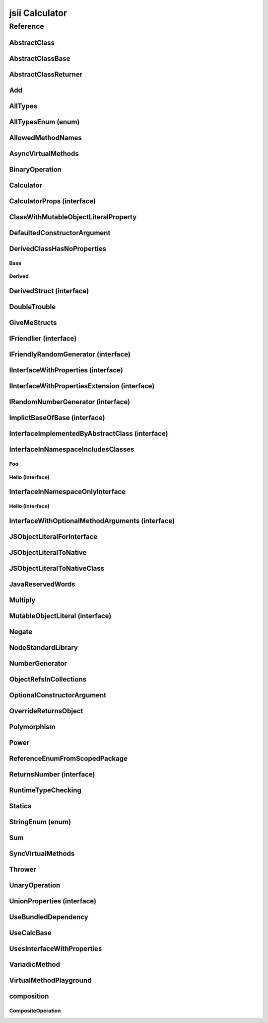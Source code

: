 jsii Calculator
===============

.. mdinclude:: ./_jsii-calc.README.md

Reference
---------

.. tabs::

   .. group-tab:: C#

      View in `Nuget <https://www.nuget.org/packages/Amazon.JSII.Tests.CalculatorPackageId/0.7.6>`_

      **csproj**:

      .. code-block:: xml

         <PackageReference Include="Amazon.JSII.Tests.CalculatorPackageId" Version="0.7.6" />

      **dotnet**:

      .. code-block:: console

         dotnet add package Amazon.JSII.Tests.CalculatorPackageId --version 0.7.6

      **packages.config**:

      .. code-block:: xml

         <package id="Amazon.JSII.Tests.CalculatorPackageId" version="0.7.6" />


   .. group-tab:: Java

      View in `Maven Central <https://repo1.maven.org/maven2/software/amazon/jsii/tests/calculator/0.7.6/>`_

      **Apache Buildr**:

      .. code-block:: none

         'software.amazon.jsii.tests:calculator:jar:0.7.6'

      **Apache Ivy**:

      .. code-block:: xml

         <dependency groupId="software.amazon.jsii.tests" name="calculator" rev="0.7.6"/>

      **Apache Maven**:

      .. code-block:: xml

         <dependency>
           <groupId>software.amazon.jsii.tests</groupId>
           <artifactId>calculator</artifactId>
           <version>0.7.6</version>
         </dependency>

      **Gradle / Grails**:

      .. code-block:: none

         compile 'software.amazon.jsii.tests:calculator:0.7.6'

      **Groovy Grape**:

      .. code-block:: none

         @Grapes(
         @Grab(group='software.amazon.jsii.tests', module='calculator', version='0.7.6')
         )


   .. group-tab:: JavaScript

      View in `NPM <https://www.npmjs.com/package/jsii-calc/v/0.7.6>`_

      **npm**:

      .. code-block:: console

         $ npm i jsii-calc@0.7.6

      **package.json**:

      .. code-block:: js

         {
           "jsii-calc": "^0.7.6"
         }

      **yarn**:

      .. code-block:: console

         $ yarn add jsii-calc@0.7.6


   .. group-tab:: TypeScript

      View in `NPM <https://www.npmjs.com/package/jsii-calc/v/0.7.6>`_

      **npm**:

      .. code-block:: console

         $ npm i jsii-calc@0.7.6

      **package.json**:

      .. code-block:: js

         {
           "jsii-calc": "^0.7.6"
         }

      **yarn**:

      .. code-block:: console

         $ yarn add jsii-calc@0.7.6



.. py:module:: jsii-calc

AbstractClass
^^^^^^^^^^^^^

.. py:class:: AbstractClass()

   **Language-specific names:**

   .. tabs::

      .. code-tab:: c#

         using Amazon.JSII.Tests.CalculatorNamespace;

      .. code-tab:: java

         import software.amazon.jsii.tests.calculator.AbstractClass;

      .. code-tab:: javascript

         const { AbstractClass } = require('jsii-calc');

      .. code-tab:: typescript

         import { AbstractClass } from 'jsii-calc';



   :extends: :py:class:`~jsii-calc.AbstractClassBase`\ 
   :implements: :py:class:`~jsii-calc.InterfaceImplementedByAbstractClass`\ 
   :abstract: Yes

   .. py:method:: abstractMethod(name) -> string

      :param name: 
      :type name: string
      :rtype: string
      :abstract: Yes


   .. py:method:: nonAbstractMethod() -> number

      :rtype: number


   .. py:attribute:: propFromInterface

      *Implements* :py:meth:`jsii-calc.InterfaceImplementedByAbstractClass.propFromInterface`

      :type: string *(readonly)*


   .. py:attribute:: abstractProperty

      *Inherited from* :py:attr:`jsii-calc.AbstractClassBase <jsii-calc.AbstractClassBase.abstractProperty>`

      :type: string *(readonly)* *(abstract)*


AbstractClassBase
^^^^^^^^^^^^^^^^^

.. py:class:: AbstractClassBase()

   **Language-specific names:**

   .. tabs::

      .. code-tab:: c#

         using Amazon.JSII.Tests.CalculatorNamespace;

      .. code-tab:: java

         import software.amazon.jsii.tests.calculator.AbstractClassBase;

      .. code-tab:: javascript

         const { AbstractClassBase } = require('jsii-calc');

      .. code-tab:: typescript

         import { AbstractClassBase } from 'jsii-calc';



   :abstract: Yes

   .. py:attribute:: abstractProperty

      :type: string *(readonly)* *(abstract)*


AbstractClassReturner
^^^^^^^^^^^^^^^^^^^^^

.. py:class:: AbstractClassReturner()

   **Language-specific names:**

   .. tabs::

      .. code-tab:: c#

         using Amazon.JSII.Tests.CalculatorNamespace;

      .. code-tab:: java

         import software.amazon.jsii.tests.calculator.AbstractClassReturner;

      .. code-tab:: javascript

         const { AbstractClassReturner } = require('jsii-calc');

      .. code-tab:: typescript

         import { AbstractClassReturner } from 'jsii-calc';




   .. py:method:: giveMeAbstract() -> jsii-calc.AbstractClass

      :rtype: :py:class:`~jsii-calc.AbstractClass`\ 


   .. py:method:: giveMeInterface() -> jsii-calc.InterfaceImplementedByAbstractClass

      :rtype: :py:class:`~jsii-calc.InterfaceImplementedByAbstractClass`\ 


   .. py:attribute:: returnAbstractFromProperty

      :type: :py:class:`~jsii-calc.AbstractClassBase`\  *(readonly)*


Add
^^^

.. py:class:: Add(lhs, rhs)

   **Language-specific names:**

   .. tabs::

      .. code-tab:: c#

         using Amazon.JSII.Tests.CalculatorNamespace;

      .. code-tab:: java

         import software.amazon.jsii.tests.calculator.Add;

      .. code-tab:: javascript

         const { Add } = require('jsii-calc');

      .. code-tab:: typescript

         import { Add } from 'jsii-calc';



   The "+" binary operation.


   :extends: :py:class:`~jsii-calc.BinaryOperation`\ 
   :param lhs: Left-hand side operand
   :type lhs: :py:class:`@scope/jsii-calc-lib.Value`\ 
   :param rhs: Right-hand side operand
   :type rhs: :py:class:`@scope/jsii-calc-lib.Value`\ 

   .. py:method:: toString() -> string

      *Implements* :py:meth:`@scope/jsii-calc-lib.Operation.toString`

      String representation of the value.


      :rtype: string


   .. py:attribute:: value

      *Implements* :py:meth:`@scope/jsii-calc-lib.Value.value`

      The value.


      :type: number *(readonly)*


   .. py:method:: typeName() -> any

      *Inherited from* :py:meth:`@scope/jsii-calc-base.Base <@scope/jsii-calc-base.Base.typeName>`

      :return: the name of the class (to verify native type names are created for derived classes).
      :rtype: any or ``undefined``


   .. py:method:: hello() -> string

      *Inherited from* :py:meth:`jsii-calc.BinaryOperation <jsii-calc.BinaryOperation.hello>`

      Say hello!


      :rtype: string


   .. py:attribute:: lhs

      *Inherited from* :py:attr:`jsii-calc.BinaryOperation <jsii-calc.BinaryOperation.lhs>`

      Left-hand side operand


      :type: :py:class:`@scope/jsii-calc-lib.Value`\  *(readonly)*


   .. py:attribute:: rhs

      *Inherited from* :py:attr:`jsii-calc.BinaryOperation <jsii-calc.BinaryOperation.rhs>`

      Right-hand side operand


      :type: :py:class:`@scope/jsii-calc-lib.Value`\  *(readonly)*


AllTypes
^^^^^^^^

.. py:class:: AllTypes()

   **Language-specific names:**

   .. tabs::

      .. code-tab:: c#

         using Amazon.JSII.Tests.CalculatorNamespace;

      .. code-tab:: java

         import software.amazon.jsii.tests.calculator.AllTypes;

      .. code-tab:: javascript

         const { AllTypes } = require('jsii-calc');

      .. code-tab:: typescript

         import { AllTypes } from 'jsii-calc';



   This class includes property for all types supported by jsii. The setters will validate that the value set is of the expected type and throw otherwise.



   .. py:method:: enumMethod(value) -> jsii-calc.StringEnum

      :param value: 
      :type value: :py:class:`~jsii-calc.StringEnum`\ 
      :rtype: :py:class:`~jsii-calc.StringEnum`\ 


   .. py:attribute:: enumPropertyValue

      :type: number *(readonly)*


   .. py:attribute:: anyArrayProperty

      :type: (any or ``undefined``)[]


   .. py:attribute:: anyMapProperty

      :type: string => (any or ``undefined``)


   .. py:attribute:: arrayProperty

      :type: string[]


   .. py:attribute:: booleanProperty

      :type: boolean


   .. py:attribute:: dateProperty

      :type: date


   .. py:attribute:: enumProperty

      :type: :py:class:`~jsii-calc.AllTypesEnum`\ 


   .. py:attribute:: jsonProperty

      :type: json


   .. py:attribute:: mapProperty

      :type: string => number


   .. py:attribute:: numberProperty

      :type: number


   .. py:attribute:: stringProperty

      :type: string


   .. py:attribute:: unionArrayProperty

      :type: (number or :py:class:`~jsii-calc.composition.CompositeOperation`\ )[]


   .. py:attribute:: unionMapProperty

      :type: string => (string or number)


   .. py:attribute:: unionProperty

      :type: string or number or :py:class:`~jsii-calc.Multiply`\ 


   .. py:attribute:: unknownArrayProperty

      :type: (any or ``undefined``)[]


   .. py:attribute:: unknownMapProperty

      :type: string => (any or ``undefined``)


   .. py:attribute:: anyProperty

      :type: any or ``undefined``


   .. py:attribute:: optionalEnumValue

      :type: :py:class:`~jsii-calc.StringEnum`\  or ``undefined``


   .. py:attribute:: unknownProperty

      :type: any or ``undefined``


AllTypesEnum (enum)
^^^^^^^^^^^^^^^^^^^

.. py:class:: AllTypesEnum

   **Language-specific names:**

   .. tabs::

      .. code-tab:: c#

         using Amazon.JSII.Tests.CalculatorNamespace;

      .. code-tab:: java

         import software.amazon.jsii.tests.calculator.AllTypesEnum;

      .. code-tab:: javascript

         const { AllTypesEnum } = require('jsii-calc');

      .. code-tab:: typescript

         import { AllTypesEnum } from 'jsii-calc';



   .. py:data:: MyEnumValue

   .. py:data:: YourEnumValue

   .. py:data:: ThisIsGreat


AllowedMethodNames
^^^^^^^^^^^^^^^^^^

.. py:class:: AllowedMethodNames()

   **Language-specific names:**

   .. tabs::

      .. code-tab:: c#

         using Amazon.JSII.Tests.CalculatorNamespace;

      .. code-tab:: java

         import software.amazon.jsii.tests.calculator.AllowedMethodNames;

      .. code-tab:: javascript

         const { AllowedMethodNames } = require('jsii-calc');

      .. code-tab:: typescript

         import { AllowedMethodNames } from 'jsii-calc';




   .. py:method:: getBar(_p1, _p2)

      :param _p1: 
      :type _p1: string
      :param _p2: 
      :type _p2: number


   .. py:method:: getFoo(withParam) -> string

      getXxx() is not allowed (see negatives), but getXxx(a, ...) is okay.


      :param withParam: 
      :type withParam: string
      :rtype: string


   .. py:method:: setBar(_x, _y, _z)

      :param _x: 
      :type _x: string
      :param _y: 
      :type _y: number
      :param _z: 
      :type _z: boolean


   .. py:method:: setFoo(_x, _y)

      setFoo(x) is not allowed (see negatives), but setXxx(a, b, ...) is okay.


      :param _x: 
      :type _x: string
      :param _y: 
      :type _y: number


AsyncVirtualMethods
^^^^^^^^^^^^^^^^^^^

.. py:class:: AsyncVirtualMethods()

   **Language-specific names:**

   .. tabs::

      .. code-tab:: c#

         using Amazon.JSII.Tests.CalculatorNamespace;

      .. code-tab:: java

         import software.amazon.jsii.tests.calculator.AsyncVirtualMethods;

      .. code-tab:: javascript

         const { AsyncVirtualMethods } = require('jsii-calc');

      .. code-tab:: typescript

         import { AsyncVirtualMethods } from 'jsii-calc';




   .. py:method:: callMe() -> number

      :rtype: number


   .. py:method:: callMe2() -> number

      Just calls "overrideMeToo"


      :rtype: number


   .. py:method:: callMeDoublePromise() -> number

      This method calls the "callMe" async method indirectly, which will then invoke a virtual method. This is a "double promise" situation, which means that callbacks are not going to be available immediate, but only after an "immediates" cycle.


      :rtype: number


   .. py:method:: dontOverrideMe() -> number

      :rtype: number


   .. py:method:: overrideMe(mult) -> number

      :param mult: 
      :type mult: number
      :rtype: number


   .. py:method:: overrideMeToo() -> number

      :rtype: number


BinaryOperation
^^^^^^^^^^^^^^^

.. py:class:: BinaryOperation(lhs, rhs)

   **Language-specific names:**

   .. tabs::

      .. code-tab:: c#

         using Amazon.JSII.Tests.CalculatorNamespace;

      .. code-tab:: java

         import software.amazon.jsii.tests.calculator.BinaryOperation;

      .. code-tab:: javascript

         const { BinaryOperation } = require('jsii-calc');

      .. code-tab:: typescript

         import { BinaryOperation } from 'jsii-calc';



   Represents an operation with two operands.


   :extends: :py:class:`@scope/jsii-calc-lib.Operation`\ 
   :implements: :py:class:`@scope/jsii-calc-lib.IFriendly`\ 
   :abstract: Yes
   :param lhs: Left-hand side operand
   :type lhs: :py:class:`@scope/jsii-calc-lib.Value`\ 
   :param rhs: Right-hand side operand
   :type rhs: :py:class:`@scope/jsii-calc-lib.Value`\ 

   .. py:method:: hello() -> string

      *Implements* :py:meth:`@scope/jsii-calc-lib.IFriendly.hello`

      Say hello!


      :rtype: string


   .. py:attribute:: lhs

      Left-hand side operand


      :type: :py:class:`@scope/jsii-calc-lib.Value`\  *(readonly)*


   .. py:attribute:: rhs

      Right-hand side operand


      :type: :py:class:`@scope/jsii-calc-lib.Value`\  *(readonly)*


   .. py:method:: typeName() -> any

      *Inherited from* :py:meth:`@scope/jsii-calc-base.Base <@scope/jsii-calc-base.Base.typeName>`

      :return: the name of the class (to verify native type names are created for derived classes).
      :rtype: any or ``undefined``


   .. py:method:: toString() -> string

      *Inherited from* :py:meth:`@scope/jsii-calc-lib.Operation <@scope/jsii-calc-lib.Operation.toString>`

      String representation of the value.


      :rtype: string
      :abstract: Yes


   .. py:attribute:: value

      *Inherited from* :py:attr:`@scope/jsii-calc-lib.Value <@scope/jsii-calc-lib.Value.value>`

      The value.


      :type: number *(readonly)* *(abstract)*


Calculator
^^^^^^^^^^

.. py:class:: Calculator([props])

   **Language-specific names:**

   .. tabs::

      .. code-tab:: c#

         using Amazon.JSII.Tests.CalculatorNamespace;

      .. code-tab:: java

         import software.amazon.jsii.tests.calculator.Calculator;

      .. code-tab:: javascript

         const { Calculator } = require('jsii-calc');

      .. code-tab:: typescript

         import { Calculator } from 'jsii-calc';



   A calculator which maintains a current value and allows adding operations.


   :extends: :py:class:`~jsii-calc.composition.CompositeOperation`\ 
   :param props: Initialization properties.
   :type props: :py:class:`~jsii-calc.CalculatorProps`\  or ``undefined``

   .. py:method:: add(value)

      Adds a number to the current value.


      :param value: 
      :type value: number


   .. py:method:: mul(value)

      Multiplies the current value by a number.


      :param value: 
      :type value: number


   .. py:method:: neg()

      Negates the current value.




   .. py:method:: pow(value)

      Raises the current value by a power.


      :param value: 
      :type value: number


   .. py:method:: readUnionValue() -> number

      Returns teh value of the union property (if defined).


      :rtype: number


   .. py:attribute:: expression

      *Implements* :py:meth:`jsii-calc.composition.CompositeOperation.expression`

      Returns the expression.


      :type: :py:class:`@scope/jsii-calc-lib.Value`\  *(readonly)*


   .. py:attribute:: operationsLog

      A log of all operations.


      :type: :py:class:`@scope/jsii-calc-lib.Value`\ [] *(readonly)*


   .. py:attribute:: operationsMap

      A map of per operation name of all operations performed.


      :type: string => :py:class:`@scope/jsii-calc-lib.Value`\ [] *(readonly)*


   .. py:attribute:: curr

      The current value.


      :type: :py:class:`@scope/jsii-calc-lib.Value`\ 


   .. py:attribute:: maxValue

      The maximum value allows in this calculator.


      :type: number or ``undefined``


   .. py:attribute:: unionProperty

      Example of a property that accepts a union of types.


      :type: :py:class:`~jsii-calc.Add`\  or :py:class:`~jsii-calc.Multiply`\  or :py:class:`~jsii-calc.Power`\  or ``undefined``


   .. py:method:: typeName() -> any

      *Inherited from* :py:meth:`@scope/jsii-calc-base.Base <@scope/jsii-calc-base.Base.typeName>`

      :return: the name of the class (to verify native type names are created for derived classes).
      :rtype: any or ``undefined``


   .. py:method:: toString() -> string

      *Inherited from* :py:meth:`jsii-calc.composition.CompositeOperation <jsii-calc.composition.CompositeOperation.toString>`

      String representation of the value.


      :rtype: string


   .. py:attribute:: value

      *Inherited from* :py:attr:`jsii-calc.composition.CompositeOperation <jsii-calc.composition.CompositeOperation.value>`

      The value.


      :type: number *(readonly)*


   .. py:attribute:: decorationPostfixes

      *Inherited from* :py:attr:`jsii-calc.composition.CompositeOperation <jsii-calc.composition.CompositeOperation.decorationPostfixes>`

      A set of postfixes to include in a decorated .toString().


      :type: string[]


   .. py:attribute:: decorationPrefixes

      *Inherited from* :py:attr:`jsii-calc.composition.CompositeOperation <jsii-calc.composition.CompositeOperation.decorationPrefixes>`

      A set of prefixes to include in a decorated .toString().


      :type: string[]


   .. py:attribute:: stringStyle

      *Inherited from* :py:attr:`jsii-calc.composition.CompositeOperation <jsii-calc.composition.CompositeOperation.stringStyle>`

      The .toString() style.


      :type: :py:class:`~jsii-calc.composition.CompositeOperation.CompositionStringStyle`\ 


CalculatorProps (interface)
^^^^^^^^^^^^^^^^^^^^^^^^^^^

.. py:class:: CalculatorProps

   **Language-specific names:**

   .. tabs::

      .. code-tab:: c#

         using Amazon.JSII.Tests.CalculatorNamespace;

      .. code-tab:: java

         import software.amazon.jsii.tests.calculator.CalculatorProps;

      .. code-tab:: javascript

         // CalculatorProps is an interface

      .. code-tab:: typescript

         import { CalculatorProps } from 'jsii-calc';



   Properties for Calculator.




   .. py:attribute:: initialValue

      :type: number or ``undefined`` *(abstract)*


   .. py:attribute:: maximumValue

      :type: number or ``undefined`` *(abstract)*


ClassWithMutableObjectLiteralProperty
^^^^^^^^^^^^^^^^^^^^^^^^^^^^^^^^^^^^^

.. py:class:: ClassWithMutableObjectLiteralProperty()

   **Language-specific names:**

   .. tabs::

      .. code-tab:: c#

         using Amazon.JSII.Tests.CalculatorNamespace;

      .. code-tab:: java

         import software.amazon.jsii.tests.calculator.ClassWithMutableObjectLiteralProperty;

      .. code-tab:: javascript

         const { ClassWithMutableObjectLiteralProperty } = require('jsii-calc');

      .. code-tab:: typescript

         import { ClassWithMutableObjectLiteralProperty } from 'jsii-calc';




   .. py:attribute:: mutableObject

      :type: :py:class:`~jsii-calc.MutableObjectLiteral`\ 


DefaultedConstructorArgument
^^^^^^^^^^^^^^^^^^^^^^^^^^^^

.. py:class:: DefaultedConstructorArgument(arg1, arg2, [arg3])

   **Language-specific names:**

   .. tabs::

      .. code-tab:: c#

         using Amazon.JSII.Tests.CalculatorNamespace;

      .. code-tab:: java

         import software.amazon.jsii.tests.calculator.DefaultedConstructorArgument;

      .. code-tab:: javascript

         const { DefaultedConstructorArgument } = require('jsii-calc');

      .. code-tab:: typescript

         import { DefaultedConstructorArgument } from 'jsii-calc';



   :param arg1: 
   :type arg1: number or ``undefined``
   :param arg2: 
   :type arg2: string
   :param arg3: 
   :type arg3: date or ``undefined``

   .. py:attribute:: arg1

      :type: number *(readonly)*


   .. py:attribute:: arg2

      :type: string *(readonly)*


   .. py:attribute:: arg3

      :type: date *(readonly)*



DerivedClassHasNoProperties
^^^^^^^^^^^^^^^^^^^^^^^^^^^
.. py:module:: jsii-calc.DerivedClassHasNoProperties

Base
~~~~

.. py:class:: Base()

   **Language-specific names:**

   .. tabs::

      .. code-tab:: c#

         using Amazon.JSII.Tests.CalculatorNamespace;

      .. code-tab:: java

         import software.amazon.jsii.tests.calculator.DerivedClassHasNoProperties.Base;

      .. code-tab:: javascript

         const { DerivedClassHasNoProperties.Base } = require('jsii-calc');

      .. code-tab:: typescript

         import { DerivedClassHasNoProperties.Base } from 'jsii-calc';




   .. py:attribute:: prop

      :type: string


Derived
~~~~~~~

.. py:class:: Derived()

   **Language-specific names:**

   .. tabs::

      .. code-tab:: c#

         using Amazon.JSII.Tests.CalculatorNamespace;

      .. code-tab:: java

         import software.amazon.jsii.tests.calculator.DerivedClassHasNoProperties.Derived;

      .. code-tab:: javascript

         const { DerivedClassHasNoProperties.Derived } = require('jsii-calc');

      .. code-tab:: typescript

         import { DerivedClassHasNoProperties.Derived } from 'jsii-calc';



   :extends: :py:class:`~jsii-calc.DerivedClassHasNoProperties.Base`\ 

   .. py:attribute:: prop

      *Inherited from* :py:attr:`jsii-calc.DerivedClassHasNoProperties.Base <jsii-calc.DerivedClassHasNoProperties.Base.prop>`

      :type: string



.. py:currentmodule:: jsii-calc

DerivedStruct (interface)
^^^^^^^^^^^^^^^^^^^^^^^^^

.. py:class:: DerivedStruct

   **Language-specific names:**

   .. tabs::

      .. code-tab:: c#

         using Amazon.JSII.Tests.CalculatorNamespace;

      .. code-tab:: java

         import software.amazon.jsii.tests.calculator.DerivedStruct;

      .. code-tab:: javascript

         // DerivedStruct is an interface

      .. code-tab:: typescript

         import { DerivedStruct } from 'jsii-calc';



   A struct which derives from another struct.


   :extends: :py:class:`@scope/jsii-calc-lib.MyFirstStruct`\ 


   .. py:attribute:: anotherRequired

      :type: date *(abstract)*


   .. py:attribute:: bool

      :type: boolean *(abstract)*


   .. py:attribute:: nonPrimitive

      An example of a non primitive property.


      :type: :py:class:`~jsii-calc.DoubleTrouble`\  *(abstract)*


   .. py:attribute:: anotherOptional

      This is optional.


      :type: string => :py:class:`@scope/jsii-calc-lib.Value`\  or ``undefined`` *(abstract)*


   .. py:attribute:: optionalAny

      :type: any or ``undefined`` *(abstract)*


   .. py:attribute:: optionalArray

      :type: string[] or ``undefined`` *(abstract)*


   .. py:attribute:: anumber

      *Inherited from* :py:attr:`@scope/jsii-calc-lib.MyFirstStruct <@scope/jsii-calc-lib.MyFirstStruct.anumber>`

      An awesome number value


      :type: number *(abstract)*


   .. py:attribute:: astring

      *Inherited from* :py:attr:`@scope/jsii-calc-lib.MyFirstStruct <@scope/jsii-calc-lib.MyFirstStruct.astring>`

      A string value


      :type: string *(abstract)*


   .. py:attribute:: firstOptional

      *Inherited from* :py:attr:`@scope/jsii-calc-lib.MyFirstStruct <@scope/jsii-calc-lib.MyFirstStruct.firstOptional>`

      :type: string[] or ``undefined`` *(abstract)*


DoubleTrouble
^^^^^^^^^^^^^

.. py:class:: DoubleTrouble()

   **Language-specific names:**

   .. tabs::

      .. code-tab:: c#

         using Amazon.JSII.Tests.CalculatorNamespace;

      .. code-tab:: java

         import software.amazon.jsii.tests.calculator.DoubleTrouble;

      .. code-tab:: javascript

         const { DoubleTrouble } = require('jsii-calc');

      .. code-tab:: typescript

         import { DoubleTrouble } from 'jsii-calc';



   :implements: :py:class:`~jsii-calc.IFriendlyRandomGenerator`\ 

   .. py:method:: hello() -> string

      *Implements* :py:meth:`@scope/jsii-calc-lib.IFriendly.hello`

      Say hello!


      :rtype: string


   .. py:method:: next() -> number

      *Implements* :py:meth:`jsii-calc.IRandomNumberGenerator.next`

      Returns another random number.


      :rtype: number


GiveMeStructs
^^^^^^^^^^^^^

.. py:class:: GiveMeStructs()

   **Language-specific names:**

   .. tabs::

      .. code-tab:: c#

         using Amazon.JSII.Tests.CalculatorNamespace;

      .. code-tab:: java

         import software.amazon.jsii.tests.calculator.GiveMeStructs;

      .. code-tab:: javascript

         const { GiveMeStructs } = require('jsii-calc');

      .. code-tab:: typescript

         import { GiveMeStructs } from 'jsii-calc';




   .. py:method:: derivedToFirst(derived) -> @scope/jsii-calc-lib.MyFirstStruct

      Accepts a struct of type DerivedStruct and returns a struct of type FirstStruct.


      :param derived: 
      :type derived: :py:class:`~jsii-calc.DerivedStruct`\ 
      :rtype: :py:class:`@scope/jsii-calc-lib.MyFirstStruct`\ 


   .. py:method:: readDerivedNonPrimitive(derived) -> jsii-calc.DoubleTrouble

      Returns the boolean from a DerivedStruct struct.


      :param derived: 
      :type derived: :py:class:`~jsii-calc.DerivedStruct`\ 
      :rtype: :py:class:`~jsii-calc.DoubleTrouble`\ 


   .. py:method:: readFirstNumber(first) -> number

      Returns the "anumber" from a MyFirstStruct struct;


      :param first: 
      :type first: :py:class:`@scope/jsii-calc-lib.MyFirstStruct`\ 
      :rtype: number


   .. py:attribute:: structLiteral

      :type: :py:class:`@scope/jsii-calc-lib.StructWithOnlyOptionals`\  *(readonly)*


IFriendlier (interface)
^^^^^^^^^^^^^^^^^^^^^^^

.. py:class:: IFriendlier

   **Language-specific names:**

   .. tabs::

      .. code-tab:: c#

         using Amazon.JSII.Tests.CalculatorNamespace;

      .. code-tab:: java

         import software.amazon.jsii.tests.calculator.IFriendlier;

      .. code-tab:: javascript

         // IFriendlier is an interface

      .. code-tab:: typescript

         import { IFriendlier } from 'jsii-calc';



   Even friendlier classes can implement this interface.


   :extends: :py:class:`@scope/jsii-calc-lib.IFriendly`\ 


   .. py:method:: farewell() -> string

      Say farewell.


      :rtype: string
      :abstract: Yes


   .. py:method:: goodbye() -> string

      Say goodbye.


      :return: A goodbye blessing.
      :rtype: string
      :abstract: Yes


   .. py:method:: hello() -> string

      *Inherited from* :py:meth:`@scope/jsii-calc-lib.IFriendly <@scope/jsii-calc-lib.IFriendly.hello>`

      Say hello!


      :rtype: string
      :abstract: Yes


IFriendlyRandomGenerator (interface)
^^^^^^^^^^^^^^^^^^^^^^^^^^^^^^^^^^^^

.. py:class:: IFriendlyRandomGenerator

   **Language-specific names:**

   .. tabs::

      .. code-tab:: c#

         using Amazon.JSII.Tests.CalculatorNamespace;

      .. code-tab:: java

         import software.amazon.jsii.tests.calculator.IFriendlyRandomGenerator;

      .. code-tab:: javascript

         // IFriendlyRandomGenerator is an interface

      .. code-tab:: typescript

         import { IFriendlyRandomGenerator } from 'jsii-calc';



   :extends: :py:class:`~jsii-calc.IRandomNumberGenerator`\ 
   :extends: :py:class:`@scope/jsii-calc-lib.IFriendly`\ 


   .. py:method:: hello() -> string

      *Inherited from* :py:meth:`@scope/jsii-calc-lib.IFriendly <@scope/jsii-calc-lib.IFriendly.hello>`

      Say hello!


      :rtype: string
      :abstract: Yes


   .. py:method:: next() -> number

      *Inherited from* :py:meth:`jsii-calc.IRandomNumberGenerator <jsii-calc.IRandomNumberGenerator.next>`

      Returns another random number.


      :return: A random number.
      :rtype: number
      :abstract: Yes


IInterfaceWithProperties (interface)
^^^^^^^^^^^^^^^^^^^^^^^^^^^^^^^^^^^^

.. py:class:: IInterfaceWithProperties

   **Language-specific names:**

   .. tabs::

      .. code-tab:: c#

         using Amazon.JSII.Tests.CalculatorNamespace;

      .. code-tab:: java

         import software.amazon.jsii.tests.calculator.IInterfaceWithProperties;

      .. code-tab:: javascript

         // IInterfaceWithProperties is an interface

      .. code-tab:: typescript

         import { IInterfaceWithProperties } from 'jsii-calc';





   .. py:attribute:: readOnlyString

      :type: string *(readonly)* *(abstract)*


   .. py:attribute:: readWriteString

      :type: string *(abstract)*


IInterfaceWithPropertiesExtension (interface)
^^^^^^^^^^^^^^^^^^^^^^^^^^^^^^^^^^^^^^^^^^^^^

.. py:class:: IInterfaceWithPropertiesExtension

   **Language-specific names:**

   .. tabs::

      .. code-tab:: c#

         using Amazon.JSII.Tests.CalculatorNamespace;

      .. code-tab:: java

         import software.amazon.jsii.tests.calculator.IInterfaceWithPropertiesExtension;

      .. code-tab:: javascript

         // IInterfaceWithPropertiesExtension is an interface

      .. code-tab:: typescript

         import { IInterfaceWithPropertiesExtension } from 'jsii-calc';



   :extends: :py:class:`~jsii-calc.IInterfaceWithProperties`\ 


   .. py:attribute:: foo

      :type: number *(abstract)*


   .. py:attribute:: readOnlyString

      *Inherited from* :py:attr:`jsii-calc.IInterfaceWithProperties <jsii-calc.IInterfaceWithProperties.readOnlyString>`

      :type: string *(readonly)* *(abstract)*


   .. py:attribute:: readWriteString

      *Inherited from* :py:attr:`jsii-calc.IInterfaceWithProperties <jsii-calc.IInterfaceWithProperties.readWriteString>`

      :type: string *(abstract)*


IRandomNumberGenerator (interface)
^^^^^^^^^^^^^^^^^^^^^^^^^^^^^^^^^^

.. py:class:: IRandomNumberGenerator

   **Language-specific names:**

   .. tabs::

      .. code-tab:: c#

         using Amazon.JSII.Tests.CalculatorNamespace;

      .. code-tab:: java

         import software.amazon.jsii.tests.calculator.IRandomNumberGenerator;

      .. code-tab:: javascript

         // IRandomNumberGenerator is an interface

      .. code-tab:: typescript

         import { IRandomNumberGenerator } from 'jsii-calc';



   Generates random numbers.




   .. py:method:: next() -> number

      Returns another random number.


      :return: A random number.
      :rtype: number
      :abstract: Yes


ImplictBaseOfBase (interface)
^^^^^^^^^^^^^^^^^^^^^^^^^^^^^

.. py:class:: ImplictBaseOfBase

   **Language-specific names:**

   .. tabs::

      .. code-tab:: c#

         using Amazon.JSII.Tests.CalculatorNamespace;

      .. code-tab:: java

         import software.amazon.jsii.tests.calculator.ImplictBaseOfBase;

      .. code-tab:: javascript

         // ImplictBaseOfBase is an interface

      .. code-tab:: typescript

         import { ImplictBaseOfBase } from 'jsii-calc';



   :extends: :py:class:`@scope/jsii-calc-base.BaseProps`\ 


   .. py:attribute:: goo

      :type: date *(abstract)*


   .. py:attribute:: foo

      *Inherited from* :py:attr:`@scope/jsii-calc-base-of-base.VeryBaseProps <@scope/jsii-calc-base-of-base.VeryBaseProps.foo>`

      :type: :py:class:`@scope/jsii-calc-base-of-base.Very`\  *(abstract)*


   .. py:attribute:: bar

      *Inherited from* :py:attr:`@scope/jsii-calc-base.BaseProps <@scope/jsii-calc-base.BaseProps.bar>`

      :type: string *(abstract)*


InterfaceImplementedByAbstractClass (interface)
^^^^^^^^^^^^^^^^^^^^^^^^^^^^^^^^^^^^^^^^^^^^^^^

.. py:class:: InterfaceImplementedByAbstractClass

   **Language-specific names:**

   .. tabs::

      .. code-tab:: c#

         using Amazon.JSII.Tests.CalculatorNamespace;

      .. code-tab:: java

         import software.amazon.jsii.tests.calculator.InterfaceImplementedByAbstractClass;

      .. code-tab:: javascript

         // InterfaceImplementedByAbstractClass is an interface

      .. code-tab:: typescript

         import { InterfaceImplementedByAbstractClass } from 'jsii-calc';



   awslabs/jsii#220 Abstract return type




   .. py:attribute:: propFromInterface

      :type: string *(readonly)* *(abstract)*



InterfaceInNamespaceIncludesClasses
^^^^^^^^^^^^^^^^^^^^^^^^^^^^^^^^^^^
.. py:module:: jsii-calc.InterfaceInNamespaceIncludesClasses

Foo
~~~

.. py:class:: Foo()

   **Language-specific names:**

   .. tabs::

      .. code-tab:: c#

         using Amazon.JSII.Tests.CalculatorNamespace;

      .. code-tab:: java

         import software.amazon.jsii.tests.calculator.InterfaceInNamespaceIncludesClasses.Foo;

      .. code-tab:: javascript

         const { InterfaceInNamespaceIncludesClasses.Foo } = require('jsii-calc');

      .. code-tab:: typescript

         import { InterfaceInNamespaceIncludesClasses.Foo } from 'jsii-calc';




   .. py:attribute:: bar

      :type: string or ``undefined``


Hello (interface)
~~~~~~~~~~~~~~~~~

.. py:class:: Hello

   **Language-specific names:**

   .. tabs::

      .. code-tab:: c#

         using Amazon.JSII.Tests.CalculatorNamespace;

      .. code-tab:: java

         import software.amazon.jsii.tests.calculator.InterfaceInNamespaceIncludesClasses.Hello;

      .. code-tab:: javascript

         // InterfaceInNamespaceIncludesClasses.Hello is an interface

      .. code-tab:: typescript

         import { InterfaceInNamespaceIncludesClasses.Hello } from 'jsii-calc';





   .. py:attribute:: foo

      :type: number *(abstract)*



.. py:currentmodule:: jsii-calc


InterfaceInNamespaceOnlyInterface
^^^^^^^^^^^^^^^^^^^^^^^^^^^^^^^^^
.. py:module:: jsii-calc.InterfaceInNamespaceOnlyInterface

Hello (interface)
~~~~~~~~~~~~~~~~~

.. py:class:: Hello

   **Language-specific names:**

   .. tabs::

      .. code-tab:: c#

         using Amazon.JSII.Tests.CalculatorNamespace;

      .. code-tab:: java

         import software.amazon.jsii.tests.calculator.InterfaceInNamespaceOnlyInterface.Hello;

      .. code-tab:: javascript

         // InterfaceInNamespaceOnlyInterface.Hello is an interface

      .. code-tab:: typescript

         import { InterfaceInNamespaceOnlyInterface.Hello } from 'jsii-calc';





   .. py:attribute:: foo

      :type: number *(abstract)*



.. py:currentmodule:: jsii-calc

InterfaceWithOptionalMethodArguments (interface)
^^^^^^^^^^^^^^^^^^^^^^^^^^^^^^^^^^^^^^^^^^^^^^^^

.. py:class:: InterfaceWithOptionalMethodArguments

   **Language-specific names:**

   .. tabs::

      .. code-tab:: c#

         using Amazon.JSII.Tests.CalculatorNamespace;

      .. code-tab:: java

         import software.amazon.jsii.tests.calculator.InterfaceWithOptionalMethodArguments;

      .. code-tab:: javascript

         // InterfaceWithOptionalMethodArguments is an interface

      .. code-tab:: typescript

         import { InterfaceWithOptionalMethodArguments } from 'jsii-calc';



   awslabs/jsii#175 Interface proxies (and builders) do not respect optional arguments in methods




   .. py:method:: hello(arg1, [arg2])

      :param arg1: 
      :type arg1: string
      :param arg2: 
      :type arg2: number or ``undefined``
      :abstract: Yes


JSObjectLiteralForInterface
^^^^^^^^^^^^^^^^^^^^^^^^^^^

.. py:class:: JSObjectLiteralForInterface()

   **Language-specific names:**

   .. tabs::

      .. code-tab:: c#

         using Amazon.JSII.Tests.CalculatorNamespace;

      .. code-tab:: java

         import software.amazon.jsii.tests.calculator.JSObjectLiteralForInterface;

      .. code-tab:: javascript

         const { JSObjectLiteralForInterface } = require('jsii-calc');

      .. code-tab:: typescript

         import { JSObjectLiteralForInterface } from 'jsii-calc';




   .. py:method:: giveMeFriendly() -> @scope/jsii-calc-lib.IFriendly

      :rtype: :py:class:`@scope/jsii-calc-lib.IFriendly`\ 


   .. py:method:: giveMeFriendlyGenerator() -> jsii-calc.IFriendlyRandomGenerator

      :rtype: :py:class:`~jsii-calc.IFriendlyRandomGenerator`\ 


JSObjectLiteralToNative
^^^^^^^^^^^^^^^^^^^^^^^

.. py:class:: JSObjectLiteralToNative()

   **Language-specific names:**

   .. tabs::

      .. code-tab:: c#

         using Amazon.JSII.Tests.CalculatorNamespace;

      .. code-tab:: java

         import software.amazon.jsii.tests.calculator.JSObjectLiteralToNative;

      .. code-tab:: javascript

         const { JSObjectLiteralToNative } = require('jsii-calc');

      .. code-tab:: typescript

         import { JSObjectLiteralToNative } from 'jsii-calc';




   .. py:method:: returnLiteral() -> jsii-calc.JSObjectLiteralToNativeClass

      :rtype: :py:class:`~jsii-calc.JSObjectLiteralToNativeClass`\ 


JSObjectLiteralToNativeClass
^^^^^^^^^^^^^^^^^^^^^^^^^^^^

.. py:class:: JSObjectLiteralToNativeClass()

   **Language-specific names:**

   .. tabs::

      .. code-tab:: c#

         using Amazon.JSII.Tests.CalculatorNamespace;

      .. code-tab:: java

         import software.amazon.jsii.tests.calculator.JSObjectLiteralToNativeClass;

      .. code-tab:: javascript

         const { JSObjectLiteralToNativeClass } = require('jsii-calc');

      .. code-tab:: typescript

         import { JSObjectLiteralToNativeClass } from 'jsii-calc';




   .. py:attribute:: propA

      :type: string


   .. py:attribute:: propB

      :type: number


JavaReservedWords
^^^^^^^^^^^^^^^^^

.. py:class:: JavaReservedWords()

   **Language-specific names:**

   .. tabs::

      .. code-tab:: c#

         using Amazon.JSII.Tests.CalculatorNamespace;

      .. code-tab:: java

         import software.amazon.jsii.tests.calculator.JavaReservedWords;

      .. code-tab:: javascript

         const { JavaReservedWords } = require('jsii-calc');

      .. code-tab:: typescript

         import { JavaReservedWords } from 'jsii-calc';




   .. py:method:: abstract()



   .. py:method:: assert()



   .. py:method:: boolean()



   .. py:method:: break()



   .. py:method:: byte()



   .. py:method:: case()



   .. py:method:: catch()



   .. py:method:: char()



   .. py:method:: class()



   .. py:method:: const()



   .. py:method:: continue()



   .. py:method:: default()



   .. py:method:: do()



   .. py:method:: double()



   .. py:method:: else()



   .. py:method:: enum()



   .. py:method:: extends()



   .. py:method:: false()



   .. py:method:: final()



   .. py:method:: finally()



   .. py:method:: float()



   .. py:method:: for()



   .. py:method:: goto()



   .. py:method:: if()



   .. py:method:: implements()



   .. py:method:: import()



   .. py:method:: instanceof()



   .. py:method:: int()



   .. py:method:: interface()



   .. py:method:: long()



   .. py:method:: native()



   .. py:method:: new()



   .. py:method:: null()



   .. py:method:: package()



   .. py:method:: private()



   .. py:method:: protected()



   .. py:method:: public()



   .. py:method:: return()



   .. py:method:: short()



   .. py:method:: static()



   .. py:method:: strictfp()



   .. py:method:: super()



   .. py:method:: switch()



   .. py:method:: synchronized()



   .. py:method:: this()



   .. py:method:: throw()



   .. py:method:: throws()



   .. py:method:: transient()



   .. py:method:: true()



   .. py:method:: try()



   .. py:method:: void()



   .. py:method:: volatile()



   .. py:attribute:: while

      :type: string


Multiply
^^^^^^^^

.. py:class:: Multiply(lhs, rhs)

   **Language-specific names:**

   .. tabs::

      .. code-tab:: c#

         using Amazon.JSII.Tests.CalculatorNamespace;

      .. code-tab:: java

         import software.amazon.jsii.tests.calculator.Multiply;

      .. code-tab:: javascript

         const { Multiply } = require('jsii-calc');

      .. code-tab:: typescript

         import { Multiply } from 'jsii-calc';



   The "*" binary operation.


   :extends: :py:class:`~jsii-calc.BinaryOperation`\ 
   :implements: :py:class:`~jsii-calc.IFriendlier`\ 
   :implements: :py:class:`~jsii-calc.IRandomNumberGenerator`\ 
   :param lhs: Left-hand side operand
   :type lhs: :py:class:`@scope/jsii-calc-lib.Value`\ 
   :param rhs: Right-hand side operand
   :type rhs: :py:class:`@scope/jsii-calc-lib.Value`\ 

   .. py:method:: farewell() -> string

      *Implements* :py:meth:`jsii-calc.IFriendlier.farewell`

      Say farewell.


      :rtype: string


   .. py:method:: goodbye() -> string

      *Implements* :py:meth:`jsii-calc.IFriendlier.goodbye`

      Say goodbye.


      :rtype: string


   .. py:method:: next() -> number

      *Implements* :py:meth:`jsii-calc.IRandomNumberGenerator.next`

      Returns another random number.


      :rtype: number


   .. py:method:: toString() -> string

      *Implements* :py:meth:`@scope/jsii-calc-lib.Operation.toString`

      String representation of the value.


      :rtype: string


   .. py:attribute:: value

      *Implements* :py:meth:`@scope/jsii-calc-lib.Value.value`

      The value.


      :type: number *(readonly)*


   .. py:method:: typeName() -> any

      *Inherited from* :py:meth:`@scope/jsii-calc-base.Base <@scope/jsii-calc-base.Base.typeName>`

      :return: the name of the class (to verify native type names are created for derived classes).
      :rtype: any or ``undefined``


   .. py:method:: hello() -> string

      *Inherited from* :py:meth:`jsii-calc.BinaryOperation <jsii-calc.BinaryOperation.hello>`

      Say hello!


      :rtype: string


   .. py:attribute:: lhs

      *Inherited from* :py:attr:`jsii-calc.BinaryOperation <jsii-calc.BinaryOperation.lhs>`

      Left-hand side operand


      :type: :py:class:`@scope/jsii-calc-lib.Value`\  *(readonly)*


   .. py:attribute:: rhs

      *Inherited from* :py:attr:`jsii-calc.BinaryOperation <jsii-calc.BinaryOperation.rhs>`

      Right-hand side operand


      :type: :py:class:`@scope/jsii-calc-lib.Value`\  *(readonly)*


MutableObjectLiteral (interface)
^^^^^^^^^^^^^^^^^^^^^^^^^^^^^^^^

.. py:class:: MutableObjectLiteral

   **Language-specific names:**

   .. tabs::

      .. code-tab:: c#

         using Amazon.JSII.Tests.CalculatorNamespace;

      .. code-tab:: java

         import software.amazon.jsii.tests.calculator.MutableObjectLiteral;

      .. code-tab:: javascript

         // MutableObjectLiteral is an interface

      .. code-tab:: typescript

         import { MutableObjectLiteral } from 'jsii-calc';





   .. py:attribute:: value

      :type: string *(abstract)*


Negate
^^^^^^

.. py:class:: Negate(operand)

   **Language-specific names:**

   .. tabs::

      .. code-tab:: c#

         using Amazon.JSII.Tests.CalculatorNamespace;

      .. code-tab:: java

         import software.amazon.jsii.tests.calculator.Negate;

      .. code-tab:: javascript

         const { Negate } = require('jsii-calc');

      .. code-tab:: typescript

         import { Negate } from 'jsii-calc';



   The negation operation ("-value")


   :extends: :py:class:`~jsii-calc.UnaryOperation`\ 
   :implements: :py:class:`~jsii-calc.IFriendlier`\ 
   :param operand: 
   :type operand: :py:class:`@scope/jsii-calc-lib.Value`\ 

   .. py:method:: farewell() -> string

      *Implements* :py:meth:`jsii-calc.IFriendlier.farewell`

      Say farewell.


      :rtype: string


   .. py:method:: goodbye() -> string

      *Implements* :py:meth:`jsii-calc.IFriendlier.goodbye`

      Say goodbye.


      :rtype: string


   .. py:method:: hello() -> string

      *Implements* :py:meth:`@scope/jsii-calc-lib.IFriendly.hello`

      Say hello!


      :rtype: string


   .. py:method:: toString() -> string

      *Implements* :py:meth:`@scope/jsii-calc-lib.Operation.toString`

      String representation of the value.


      :rtype: string


   .. py:attribute:: value

      *Implements* :py:meth:`@scope/jsii-calc-lib.Value.value`

      The value.


      :type: number *(readonly)*


   .. py:method:: typeName() -> any

      *Inherited from* :py:meth:`@scope/jsii-calc-base.Base <@scope/jsii-calc-base.Base.typeName>`

      :return: the name of the class (to verify native type names are created for derived classes).
      :rtype: any or ``undefined``


   .. py:attribute:: operand

      *Inherited from* :py:attr:`jsii-calc.UnaryOperation <jsii-calc.UnaryOperation.operand>`

      :type: :py:class:`@scope/jsii-calc-lib.Value`\  *(readonly)*


NodeStandardLibrary
^^^^^^^^^^^^^^^^^^^

.. py:class:: NodeStandardLibrary()

   **Language-specific names:**

   .. tabs::

      .. code-tab:: c#

         using Amazon.JSII.Tests.CalculatorNamespace;

      .. code-tab:: java

         import software.amazon.jsii.tests.calculator.NodeStandardLibrary;

      .. code-tab:: javascript

         const { NodeStandardLibrary } = require('jsii-calc');

      .. code-tab:: typescript

         import { NodeStandardLibrary } from 'jsii-calc';



   Test fixture to verify that jsii modules can use the node standard library.



   .. py:method:: cryptoSha256() -> string

      Uses node.js "crypto" module to calculate sha256 of a string.


      :return: "6a2da20943931e9834fc12cfe5bb47bbd9ae43489a30726962b576f4e3993e50"
      :rtype: string


   .. py:method:: fsReadFile() -> string

      Reads a local resource file (resource.txt) asynchronously.


      :return: "Hello, resource!"
      :rtype: string


   .. py:method:: fsReadFileSync() -> string

      Sync version of fsReadFile.


      :return: "Hello, resource! SYNC!"
      :rtype: string


   .. py:attribute:: osPlatform

      Returns the current os.platform() from the "os" node module.


      :type: string *(readonly)*


NumberGenerator
^^^^^^^^^^^^^^^

.. py:class:: NumberGenerator(generator)

   **Language-specific names:**

   .. tabs::

      .. code-tab:: c#

         using Amazon.JSII.Tests.CalculatorNamespace;

      .. code-tab:: java

         import software.amazon.jsii.tests.calculator.NumberGenerator;

      .. code-tab:: javascript

         const { NumberGenerator } = require('jsii-calc');

      .. code-tab:: typescript

         import { NumberGenerator } from 'jsii-calc';



   This allows us to test that a reference can be stored for objects that implement interfaces.


   :param generator: 
   :type generator: :py:class:`~jsii-calc.IRandomNumberGenerator`\ 

   .. py:method:: isSameGenerator(gen) -> boolean

      :param gen: 
      :type gen: :py:class:`~jsii-calc.IRandomNumberGenerator`\ 
      :rtype: boolean


   .. py:method:: nextTimes100() -> number

      :rtype: number


   .. py:attribute:: generator

      :type: :py:class:`~jsii-calc.IRandomNumberGenerator`\ 


ObjectRefsInCollections
^^^^^^^^^^^^^^^^^^^^^^^

.. py:class:: ObjectRefsInCollections()

   **Language-specific names:**

   .. tabs::

      .. code-tab:: c#

         using Amazon.JSII.Tests.CalculatorNamespace;

      .. code-tab:: java

         import software.amazon.jsii.tests.calculator.ObjectRefsInCollections;

      .. code-tab:: javascript

         const { ObjectRefsInCollections } = require('jsii-calc');

      .. code-tab:: typescript

         import { ObjectRefsInCollections } from 'jsii-calc';



   Verify that object references can be passed inside collections.



   .. py:method:: sumFromArray(values) -> number

      Returns the sum of all values


      :param values: 
      :type values: :py:class:`@scope/jsii-calc-lib.Value`\ []
      :rtype: number


   .. py:method:: sumFromMap(values) -> number

      Returns the sum of all values in a map


      :param values: 
      :type values: string => :py:class:`@scope/jsii-calc-lib.Value`\ 
      :rtype: number


OptionalConstructorArgument
^^^^^^^^^^^^^^^^^^^^^^^^^^^

.. py:class:: OptionalConstructorArgument(arg1, arg2, [arg3])

   **Language-specific names:**

   .. tabs::

      .. code-tab:: c#

         using Amazon.JSII.Tests.CalculatorNamespace;

      .. code-tab:: java

         import software.amazon.jsii.tests.calculator.OptionalConstructorArgument;

      .. code-tab:: javascript

         const { OptionalConstructorArgument } = require('jsii-calc');

      .. code-tab:: typescript

         import { OptionalConstructorArgument } from 'jsii-calc';



   :param arg1: 
   :type arg1: number
   :param arg2: 
   :type arg2: string
   :param arg3: 
   :type arg3: date or ``undefined``

   .. py:attribute:: arg1

      :type: number *(readonly)*


   .. py:attribute:: arg2

      :type: string *(readonly)*


   .. py:attribute:: arg3

      :type: date or ``undefined`` *(readonly)*


OverrideReturnsObject
^^^^^^^^^^^^^^^^^^^^^

.. py:class:: OverrideReturnsObject()

   **Language-specific names:**

   .. tabs::

      .. code-tab:: c#

         using Amazon.JSII.Tests.CalculatorNamespace;

      .. code-tab:: java

         import software.amazon.jsii.tests.calculator.OverrideReturnsObject;

      .. code-tab:: javascript

         const { OverrideReturnsObject } = require('jsii-calc');

      .. code-tab:: typescript

         import { OverrideReturnsObject } from 'jsii-calc';




   .. py:method:: test(obj) -> number

      :param obj: 
      :type obj: :py:class:`~jsii-calc.ReturnsNumber`\ 
      :rtype: number


Polymorphism
^^^^^^^^^^^^

.. py:class:: Polymorphism()

   **Language-specific names:**

   .. tabs::

      .. code-tab:: c#

         using Amazon.JSII.Tests.CalculatorNamespace;

      .. code-tab:: java

         import software.amazon.jsii.tests.calculator.Polymorphism;

      .. code-tab:: javascript

         const { Polymorphism } = require('jsii-calc');

      .. code-tab:: typescript

         import { Polymorphism } from 'jsii-calc';




   .. py:method:: sayHello(friendly) -> string

      :param friendly: 
      :type friendly: :py:class:`@scope/jsii-calc-lib.IFriendly`\ 
      :rtype: string


Power
^^^^^

.. py:class:: Power(base, pow)

   **Language-specific names:**

   .. tabs::

      .. code-tab:: c#

         using Amazon.JSII.Tests.CalculatorNamespace;

      .. code-tab:: java

         import software.amazon.jsii.tests.calculator.Power;

      .. code-tab:: javascript

         const { Power } = require('jsii-calc');

      .. code-tab:: typescript

         import { Power } from 'jsii-calc';



   The power operation.


   :extends: :py:class:`~jsii-calc.composition.CompositeOperation`\ 
   :param base: The base of the power
   :type base: :py:class:`@scope/jsii-calc-lib.Value`\ 
   :param pow: The number of times to multiply
   :type pow: :py:class:`@scope/jsii-calc-lib.Value`\ 

   .. py:attribute:: base

      The base of the power


      :type: :py:class:`@scope/jsii-calc-lib.Value`\  *(readonly)*


   .. py:attribute:: expression

      *Implements* :py:meth:`jsii-calc.composition.CompositeOperation.expression`

      The expression that this operation consists of. Must be implemented by derived classes.


      :type: :py:class:`@scope/jsii-calc-lib.Value`\  *(readonly)*


   .. py:attribute:: pow

      The number of times to multiply


      :type: :py:class:`@scope/jsii-calc-lib.Value`\  *(readonly)*


   .. py:method:: typeName() -> any

      *Inherited from* :py:meth:`@scope/jsii-calc-base.Base <@scope/jsii-calc-base.Base.typeName>`

      :return: the name of the class (to verify native type names are created for derived classes).
      :rtype: any or ``undefined``


   .. py:method:: toString() -> string

      *Inherited from* :py:meth:`jsii-calc.composition.CompositeOperation <jsii-calc.composition.CompositeOperation.toString>`

      String representation of the value.


      :rtype: string


   .. py:attribute:: value

      *Inherited from* :py:attr:`jsii-calc.composition.CompositeOperation <jsii-calc.composition.CompositeOperation.value>`

      The value.


      :type: number *(readonly)*


   .. py:attribute:: decorationPostfixes

      *Inherited from* :py:attr:`jsii-calc.composition.CompositeOperation <jsii-calc.composition.CompositeOperation.decorationPostfixes>`

      A set of postfixes to include in a decorated .toString().


      :type: string[]


   .. py:attribute:: decorationPrefixes

      *Inherited from* :py:attr:`jsii-calc.composition.CompositeOperation <jsii-calc.composition.CompositeOperation.decorationPrefixes>`

      A set of prefixes to include in a decorated .toString().


      :type: string[]


   .. py:attribute:: stringStyle

      *Inherited from* :py:attr:`jsii-calc.composition.CompositeOperation <jsii-calc.composition.CompositeOperation.stringStyle>`

      The .toString() style.


      :type: :py:class:`~jsii-calc.composition.CompositeOperation.CompositionStringStyle`\ 


ReferenceEnumFromScopedPackage
^^^^^^^^^^^^^^^^^^^^^^^^^^^^^^

.. py:class:: ReferenceEnumFromScopedPackage()

   **Language-specific names:**

   .. tabs::

      .. code-tab:: c#

         using Amazon.JSII.Tests.CalculatorNamespace;

      .. code-tab:: java

         import software.amazon.jsii.tests.calculator.ReferenceEnumFromScopedPackage;

      .. code-tab:: javascript

         const { ReferenceEnumFromScopedPackage } = require('jsii-calc');

      .. code-tab:: typescript

         import { ReferenceEnumFromScopedPackage } from 'jsii-calc';



   See awslabs/jsii#138



   .. py:method:: loadFoo() -> @scope/jsii-calc-lib.EnumFromScopedModule

      :rtype: :py:class:`@scope/jsii-calc-lib.EnumFromScopedModule`\  or ``undefined``


   .. py:method:: saveFoo(value)

      :param value: 
      :type value: :py:class:`@scope/jsii-calc-lib.EnumFromScopedModule`\ 


   .. py:attribute:: foo

      :type: :py:class:`@scope/jsii-calc-lib.EnumFromScopedModule`\  or ``undefined``


ReturnsNumber (interface)
^^^^^^^^^^^^^^^^^^^^^^^^^

.. py:class:: ReturnsNumber

   **Language-specific names:**

   .. tabs::

      .. code-tab:: c#

         using Amazon.JSII.Tests.CalculatorNamespace;

      .. code-tab:: java

         import software.amazon.jsii.tests.calculator.ReturnsNumber;

      .. code-tab:: javascript

         // ReturnsNumber is an interface

      .. code-tab:: typescript

         import { ReturnsNumber } from 'jsii-calc';





   .. py:attribute:: numberProp

      :type: number *(readonly)* *(abstract)*


   .. py:method:: obtainNumber() -> number

      :rtype: number
      :abstract: Yes


RuntimeTypeChecking
^^^^^^^^^^^^^^^^^^^

.. py:class:: RuntimeTypeChecking()

   **Language-specific names:**

   .. tabs::

      .. code-tab:: c#

         using Amazon.JSII.Tests.CalculatorNamespace;

      .. code-tab:: java

         import software.amazon.jsii.tests.calculator.RuntimeTypeChecking;

      .. code-tab:: javascript

         const { RuntimeTypeChecking } = require('jsii-calc');

      .. code-tab:: typescript

         import { RuntimeTypeChecking } from 'jsii-calc';




   .. py:method:: methodWithDefaultedArguments(arg1, arg2, [arg3])

      :param arg1: 
      :type arg1: number or ``undefined``
      :param arg2: 
      :type arg2: string
      :param arg3: 
      :type arg3: date or ``undefined``


   .. py:method:: methodWithOptionalAnyArgument([arg])

      :param arg: 
      :type arg: any or ``undefined``


   .. py:method:: methodWithOptionalArguments(arg1, arg2, [arg3])

      Used to verify verification of number of method arguments.


      :param arg1: 
      :type arg1: number
      :param arg2: 
      :type arg2: string
      :param arg3: 
      :type arg3: date or ``undefined``


Statics
^^^^^^^

.. py:class:: Statics(value)

   **Language-specific names:**

   .. tabs::

      .. code-tab:: c#

         using Amazon.JSII.Tests.CalculatorNamespace;

      .. code-tab:: java

         import software.amazon.jsii.tests.calculator.Statics;

      .. code-tab:: javascript

         const { Statics } = require('jsii-calc');

      .. code-tab:: typescript

         import { Statics } from 'jsii-calc';



   :param value: 
   :type value: string

   .. py:staticmethod:: staticMethod(name) -> string

      Jsdocs for static method


      :param name: The name of the person to say hello to
      :type name: string
      :rtype: string


   .. py:method:: justMethod() -> string

      :rtype: string


   .. py:attribute:: BAR

      Constants may also use all-caps.


      :type: number *(readonly)* *(static)*


   .. py:attribute:: ConstObj

      :type: :py:class:`~jsii-calc.DoubleTrouble`\  *(readonly)* *(static)*


   .. py:attribute:: Foo

      Jsdocs for static property.


      :type: string *(readonly)* *(static)*


   .. py:attribute:: zooBar

      Constants can also use camelCase.


      :type: string => string *(readonly)* *(static)*


   .. py:attribute:: instance

      Jsdocs for static getter. Jsdocs for static setter.


      :type: :py:class:`~jsii-calc.Statics`\  *(static)*


   .. py:attribute:: nonConstStatic

      :type: number *(static)*


   .. py:attribute:: value

      :type: string *(readonly)*


StringEnum (enum)
^^^^^^^^^^^^^^^^^

.. py:class:: StringEnum

   **Language-specific names:**

   .. tabs::

      .. code-tab:: c#

         using Amazon.JSII.Tests.CalculatorNamespace;

      .. code-tab:: java

         import software.amazon.jsii.tests.calculator.StringEnum;

      .. code-tab:: javascript

         const { StringEnum } = require('jsii-calc');

      .. code-tab:: typescript

         import { StringEnum } from 'jsii-calc';



   .. py:data:: A

   .. py:data:: B

   .. py:data:: C


Sum
^^^

.. py:class:: Sum()

   **Language-specific names:**

   .. tabs::

      .. code-tab:: c#

         using Amazon.JSII.Tests.CalculatorNamespace;

      .. code-tab:: java

         import software.amazon.jsii.tests.calculator.Sum;

      .. code-tab:: javascript

         const { Sum } = require('jsii-calc');

      .. code-tab:: typescript

         import { Sum } from 'jsii-calc';



   An operation that sums multiple values.


   :extends: :py:class:`~jsii-calc.composition.CompositeOperation`\ 

   .. py:attribute:: expression

      *Implements* :py:meth:`jsii-calc.composition.CompositeOperation.expression`

      The expression that this operation consists of. Must be implemented by derived classes.


      :type: :py:class:`@scope/jsii-calc-lib.Value`\  *(readonly)*


   .. py:attribute:: parts

      The parts to sum.


      :type: :py:class:`@scope/jsii-calc-lib.Value`\ []


   .. py:method:: typeName() -> any

      *Inherited from* :py:meth:`@scope/jsii-calc-base.Base <@scope/jsii-calc-base.Base.typeName>`

      :return: the name of the class (to verify native type names are created for derived classes).
      :rtype: any or ``undefined``


   .. py:method:: toString() -> string

      *Inherited from* :py:meth:`jsii-calc.composition.CompositeOperation <jsii-calc.composition.CompositeOperation.toString>`

      String representation of the value.


      :rtype: string


   .. py:attribute:: value

      *Inherited from* :py:attr:`jsii-calc.composition.CompositeOperation <jsii-calc.composition.CompositeOperation.value>`

      The value.


      :type: number *(readonly)*


   .. py:attribute:: decorationPostfixes

      *Inherited from* :py:attr:`jsii-calc.composition.CompositeOperation <jsii-calc.composition.CompositeOperation.decorationPostfixes>`

      A set of postfixes to include in a decorated .toString().


      :type: string[]


   .. py:attribute:: decorationPrefixes

      *Inherited from* :py:attr:`jsii-calc.composition.CompositeOperation <jsii-calc.composition.CompositeOperation.decorationPrefixes>`

      A set of prefixes to include in a decorated .toString().


      :type: string[]


   .. py:attribute:: stringStyle

      *Inherited from* :py:attr:`jsii-calc.composition.CompositeOperation <jsii-calc.composition.CompositeOperation.stringStyle>`

      The .toString() style.


      :type: :py:class:`~jsii-calc.composition.CompositeOperation.CompositionStringStyle`\ 


SyncVirtualMethods
^^^^^^^^^^^^^^^^^^

.. py:class:: SyncVirtualMethods()

   **Language-specific names:**

   .. tabs::

      .. code-tab:: c#

         using Amazon.JSII.Tests.CalculatorNamespace;

      .. code-tab:: java

         import software.amazon.jsii.tests.calculator.SyncVirtualMethods;

      .. code-tab:: javascript

         const { SyncVirtualMethods } = require('jsii-calc');

      .. code-tab:: typescript

         import { SyncVirtualMethods } from 'jsii-calc';




   .. py:method:: callerIsAsync() -> number

      :rtype: number


   .. py:method:: callerIsMethod() -> number

      :rtype: number


   .. py:method:: modifyOtherProperty(value)

      :param value: 
      :type value: string


   .. py:method:: modifyValueOfTheProperty(value)

      :param value: 
      :type value: string


   .. py:method:: readA() -> number

      :rtype: number


   .. py:method:: retrieveOtherProperty() -> string

      :rtype: string


   .. py:method:: retrieveReadOnlyProperty() -> string

      :rtype: string


   .. py:method:: retrieveValueOfTheProperty() -> string

      :rtype: string


   .. py:method:: virtualMethod(n) -> number

      :param n: 
      :type n: number
      :rtype: number


   .. py:method:: writeA(value)

      :param value: 
      :type value: number


   .. py:attribute:: readonlyProperty

      :type: string *(readonly)*


   .. py:attribute:: a

      :type: number


   .. py:attribute:: callerIsProperty

      :type: number


   .. py:attribute:: otherProperty

      :type: string


   .. py:attribute:: theProperty

      :type: string


   .. py:attribute:: valueOfOtherProperty

      :type: string


Thrower
^^^^^^^

.. py:class:: Thrower()

   **Language-specific names:**

   .. tabs::

      .. code-tab:: c#

         using Amazon.JSII.Tests.CalculatorNamespace;

      .. code-tab:: java

         import software.amazon.jsii.tests.calculator.Thrower;

      .. code-tab:: javascript

         const { Thrower } = require('jsii-calc');

      .. code-tab:: typescript

         import { Thrower } from 'jsii-calc';




   .. py:method:: throwError()



UnaryOperation
^^^^^^^^^^^^^^

.. py:class:: UnaryOperation(operand)

   **Language-specific names:**

   .. tabs::

      .. code-tab:: c#

         using Amazon.JSII.Tests.CalculatorNamespace;

      .. code-tab:: java

         import software.amazon.jsii.tests.calculator.UnaryOperation;

      .. code-tab:: javascript

         const { UnaryOperation } = require('jsii-calc');

      .. code-tab:: typescript

         import { UnaryOperation } from 'jsii-calc';



   An operation on a single operand.


   :extends: :py:class:`@scope/jsii-calc-lib.Operation`\ 
   :abstract: Yes
   :param operand: 
   :type operand: :py:class:`@scope/jsii-calc-lib.Value`\ 

   .. py:attribute:: operand

      :type: :py:class:`@scope/jsii-calc-lib.Value`\  *(readonly)*


   .. py:method:: typeName() -> any

      *Inherited from* :py:meth:`@scope/jsii-calc-base.Base <@scope/jsii-calc-base.Base.typeName>`

      :return: the name of the class (to verify native type names are created for derived classes).
      :rtype: any or ``undefined``


   .. py:method:: toString() -> string

      *Inherited from* :py:meth:`@scope/jsii-calc-lib.Operation <@scope/jsii-calc-lib.Operation.toString>`

      String representation of the value.


      :rtype: string
      :abstract: Yes


   .. py:attribute:: value

      *Inherited from* :py:attr:`@scope/jsii-calc-lib.Value <@scope/jsii-calc-lib.Value.value>`

      The value.


      :type: number *(readonly)* *(abstract)*


UnionProperties (interface)
^^^^^^^^^^^^^^^^^^^^^^^^^^^

.. py:class:: UnionProperties

   **Language-specific names:**

   .. tabs::

      .. code-tab:: c#

         using Amazon.JSII.Tests.CalculatorNamespace;

      .. code-tab:: java

         import software.amazon.jsii.tests.calculator.UnionProperties;

      .. code-tab:: javascript

         // UnionProperties is an interface

      .. code-tab:: typescript

         import { UnionProperties } from 'jsii-calc';





   .. py:attribute:: bar

      :type: string or number or :py:class:`~jsii-calc.AllTypes`\  *(readonly)* *(abstract)*


   .. py:attribute:: foo

      :type: string or number or ``undefined`` *(abstract)*


UseBundledDependency
^^^^^^^^^^^^^^^^^^^^

.. py:class:: UseBundledDependency()

   **Language-specific names:**

   .. tabs::

      .. code-tab:: c#

         using Amazon.JSII.Tests.CalculatorNamespace;

      .. code-tab:: java

         import software.amazon.jsii.tests.calculator.UseBundledDependency;

      .. code-tab:: javascript

         const { UseBundledDependency } = require('jsii-calc');

      .. code-tab:: typescript

         import { UseBundledDependency } from 'jsii-calc';




   .. py:method:: value() -> any

      :rtype: any or ``undefined``


UseCalcBase
^^^^^^^^^^^

.. py:class:: UseCalcBase()

   **Language-specific names:**

   .. tabs::

      .. code-tab:: c#

         using Amazon.JSII.Tests.CalculatorNamespace;

      .. code-tab:: java

         import software.amazon.jsii.tests.calculator.UseCalcBase;

      .. code-tab:: javascript

         const { UseCalcBase } = require('jsii-calc');

      .. code-tab:: typescript

         import { UseCalcBase } from 'jsii-calc';



   Depend on a type from jsii-calc-base as a test for awslabs/jsii#128



   .. py:method:: hello() -> @scope/jsii-calc-base.Base

      :rtype: :py:class:`@scope/jsii-calc-base.Base`\ 


UsesInterfaceWithProperties
^^^^^^^^^^^^^^^^^^^^^^^^^^^

.. py:class:: UsesInterfaceWithProperties(obj)

   **Language-specific names:**

   .. tabs::

      .. code-tab:: c#

         using Amazon.JSII.Tests.CalculatorNamespace;

      .. code-tab:: java

         import software.amazon.jsii.tests.calculator.UsesInterfaceWithProperties;

      .. code-tab:: javascript

         const { UsesInterfaceWithProperties } = require('jsii-calc');

      .. code-tab:: typescript

         import { UsesInterfaceWithProperties } from 'jsii-calc';



   :param obj: 
   :type obj: :py:class:`~jsii-calc.IInterfaceWithProperties`\ 

   .. py:method:: justRead() -> string

      :rtype: string


   .. py:method:: readStringAndNumber(ext) -> string

      :param ext: 
      :type ext: :py:class:`~jsii-calc.IInterfaceWithPropertiesExtension`\ 
      :rtype: string


   .. py:method:: writeAndRead(value) -> string

      :param value: 
      :type value: string
      :rtype: string


   .. py:attribute:: obj

      :type: :py:class:`~jsii-calc.IInterfaceWithProperties`\  *(readonly)*


VariadicMethod
^^^^^^^^^^^^^^

.. py:class:: VariadicMethod(*prefix)

   **Language-specific names:**

   .. tabs::

      .. code-tab:: c#

         using Amazon.JSII.Tests.CalculatorNamespace;

      .. code-tab:: java

         import software.amazon.jsii.tests.calculator.VariadicMethod;

      .. code-tab:: javascript

         const { VariadicMethod } = require('jsii-calc');

      .. code-tab:: typescript

         import { VariadicMethod } from 'jsii-calc';



   :param \*prefix: a prefix that will be use for all values returned by ``#asArray``.
   :type \*prefix: number

   .. py:method:: asArray(first, *others) -> number[]

      :param first: the first element of the array to be returned (after the ``prefix`` provided at construction time).
      :type first: number
      :param \*others: other elements to be included in the array.
      :type \*others: number
      :rtype: number[]


VirtualMethodPlayground
^^^^^^^^^^^^^^^^^^^^^^^

.. py:class:: VirtualMethodPlayground()

   **Language-specific names:**

   .. tabs::

      .. code-tab:: c#

         using Amazon.JSII.Tests.CalculatorNamespace;

      .. code-tab:: java

         import software.amazon.jsii.tests.calculator.VirtualMethodPlayground;

      .. code-tab:: javascript

         const { VirtualMethodPlayground } = require('jsii-calc');

      .. code-tab:: typescript

         import { VirtualMethodPlayground } from 'jsii-calc';




   .. py:method:: overrideMeAsync(index) -> number

      :param index: 
      :type index: number
      :rtype: number


   .. py:method:: overrideMeSync(index) -> number

      :param index: 
      :type index: number
      :rtype: number


   .. py:method:: parallelSumAsync(count) -> number

      :param count: 
      :type count: number
      :rtype: number


   .. py:method:: serialSumAsync(count) -> number

      :param count: 
      :type count: number
      :rtype: number


   .. py:method:: sumSync(count) -> number

      :param count: 
      :type count: number
      :rtype: number



composition
^^^^^^^^^^^
.. py:module:: jsii-calc.composition

CompositeOperation
~~~~~~~~~~~~~~~~~~

.. py:class:: CompositeOperation()

   **Language-specific names:**

   .. tabs::

      .. code-tab:: c#

         using Amazon.JSII.Tests.CalculatorNamespace;

      .. code-tab:: java

         import software.amazon.jsii.tests.calculator.composition.CompositeOperation;

      .. code-tab:: javascript

         const { composition.CompositeOperation } = require('jsii-calc');

      .. code-tab:: typescript

         import { composition.CompositeOperation } from 'jsii-calc';



   Abstract operation composed from an expression of other operations.


   :extends: :py:class:`@scope/jsii-calc-lib.Operation`\ 
   :abstract: Yes

   .. py:method:: toString() -> string

      *Implements* :py:meth:`@scope/jsii-calc-lib.Operation.toString`

      String representation of the value.


      :rtype: string


   .. py:attribute:: expression

      The expression that this operation consists of. Must be implemented by derived classes.


      :type: :py:class:`@scope/jsii-calc-lib.Value`\  *(readonly)* *(abstract)*


   .. py:attribute:: value

      *Implements* :py:meth:`@scope/jsii-calc-lib.Value.value`

      The value.


      :type: number *(readonly)*


   .. py:attribute:: decorationPostfixes

      A set of postfixes to include in a decorated .toString().


      :type: string[]


   .. py:attribute:: decorationPrefixes

      A set of prefixes to include in a decorated .toString().


      :type: string[]


   .. py:attribute:: stringStyle

      The .toString() style.


      :type: :py:class:`~jsii-calc.composition.CompositeOperation.CompositionStringStyle`\ 

   .. py:class:: CompositionStringStyle

      **Language-specific names:**

      .. tabs::

         .. code-tab:: c#

            using Amazon.JSII.Tests.CalculatorNamespace;

         .. code-tab:: java

            import software.amazon.jsii.tests.calculator.composition.CompositeOperation.CompositionStringStyle;

         .. code-tab:: javascript

            const { composition.CompositeOperation.CompositionStringStyle } = require('jsii-calc');

         .. code-tab:: typescript

            import { composition.CompositeOperation.CompositionStringStyle } from 'jsii-calc';



      Style of .toString() output for CompositeOperation.


      .. py:data:: Normal

      Normal string expression


      .. py:data:: Decorated

      Decorated string expression




   .. py:method:: typeName() -> any

      *Inherited from* :py:meth:`@scope/jsii-calc-base.Base <@scope/jsii-calc-base.Base.typeName>`

      :return: the name of the class (to verify native type names are created for derived classes).
      :rtype: any or ``undefined``



.. py:currentmodule:: jsii-calc

